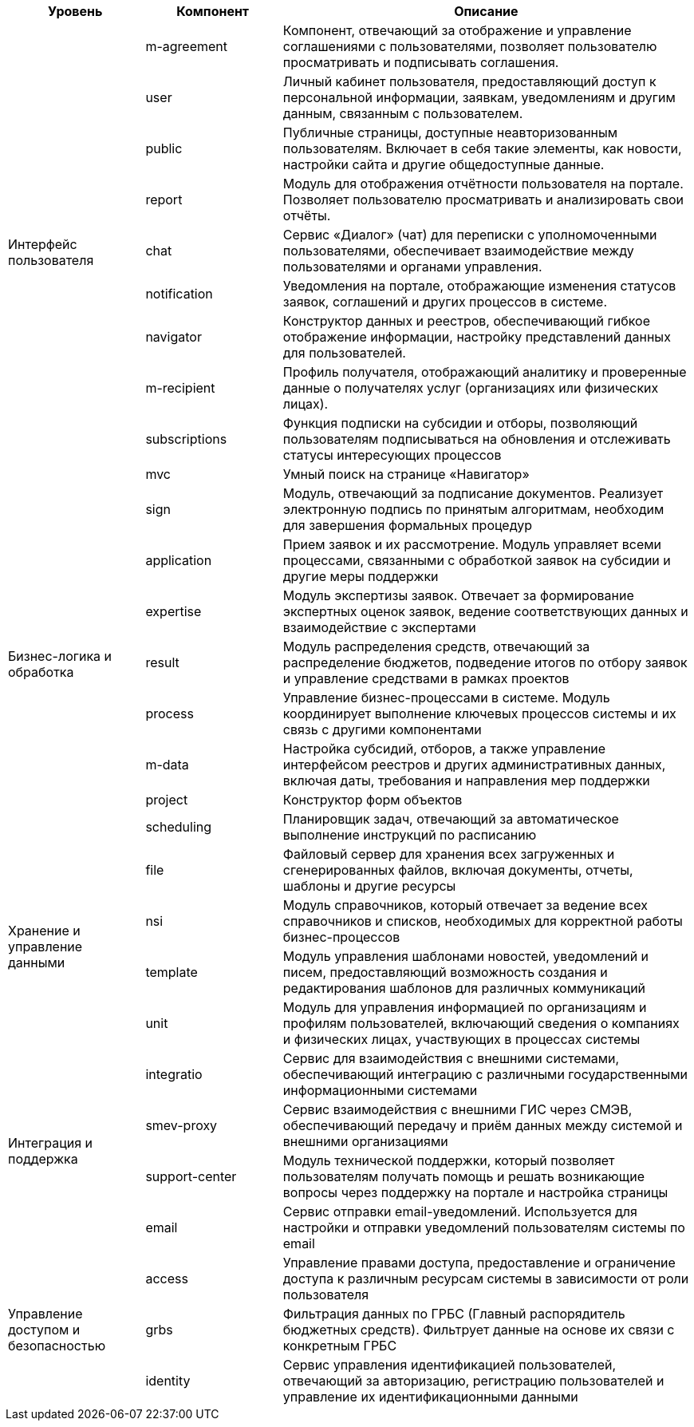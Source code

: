 // tag::table_func_level[]
[cols="2, 2, 6", options="header"]
|===
^| Уровень                             ^| Компонент      ^| Описание

.10+| Интерфейс пользователя              | m-agreement    | Компонент, отвечающий за отображение и управление соглашениями с пользователями, позволяет пользователю просматривать и подписывать соглашения.                
                                     | user           | Личный кабинет пользователя, предоставляющий доступ к персональной информации, заявкам, уведомлениям и другим данным, связанным с пользователем.               
                                     | public         | Публичные страницы, доступные неавторизованным пользователям. Включает в себя такие элементы, как новости, настройки сайта и другие общедоступные данные.      
                                     | report         | Модуль для отображения отчётности пользователя на портале. Позволяет пользователю просматривать и анализировать свои отчёты.                                   
                                     | chat           | Сервис «Диалог» (чат) для переписки с уполномоченными пользователями, обеспечивает взаимодействие между пользователями и органами управления.                  
                                     | notification   | Уведомления на портале, отображающие изменения статусов заявок, соглашений и других процессов в системе.                                                       
                                     | navigator      | Конструктор данных и реестров, обеспечивающий гибкое отображение информации, настройку представлений данных для пользователей.                                 
                                     | m-recipient    | Профиль получателя, отображающий аналитику и проверенные данные о получателях услуг (организациях или физических лицах).                                       
                                     | subscriptions  | Функция подписки на субсидии и отборы, позволяющий пользователям подписываться на обновления и отслеживать статусы интересующих процессов                      
                                    |  mvc            | Умный поиск на странице «Навигатор»
.8+| Бизнес-логика и обработка           | sign           | Модуль, отвечающий за подписание документов. Реализует электронную подпись по принятым алгоритмам, необходим для завершения формальных процедур                
                                     | application    | Прием заявок и их рассмотрение. Модуль управляет всеми процессами, связанными с обработкой заявок на субсидии и другие меры поддержки                          
                                     | expertise      | Модуль экспертизы заявок. Отвечает за формирование экспертных оценок заявок, ведение соответствующих данных и взаимодействие с экспертами                      
                                     | result         | Модуль распределения средств, отвечающий за распределение бюджетов, подведение итогов по отбору заявок и управление средствами в рамках проектов               
                                     | process        | Управление бизнес-процессами в системе. Модуль координирует выполнение ключевых процессов системы и их связь с другими компонентами                            
                                     | m-data         | Настройка субсидий, отборов, а также управление интерфейсом реестров и других административных данных, включая даты, требования и направления мер поддержки    
                                     | project        | Конструктор форм объектов                                                                                                                                      
                                     | scheduling     | Планировщик задач, отвечающий за автоматическое выполнение инструкций по расписанию                                                                            

.4+| Хранение и управление данными       | file           | Файловый сервер для хранения всех загруженных и сгенерированных файлов, включая документы, отчеты, шаблоны и другие ресурсы                                    
                                     | nsi            | Модуль справочников, который отвечает за ведение всех справочников и списков, необходимых для корректной работы бизнес-процессов                               
                                     | template       | Модуль управления шаблонами новостей, уведомлений и писем, предоставляющий возможность создания и редактирования шаблонов для различных коммуникаций           
                                     | unit           | Модуль для управления информацией по организациям и профилям пользователей, включающий сведения о компаниях и физических лицах, участвующих в процессах системы

.4+| Интеграция и поддержка              | integratio     | Сервис для взаимодействия с внешними системами, обеспечивающий интеграцию с различными государственными информационными системами                              
                                     | smev-proxy     | Сервис взаимодействия с внешними ГИС через СМЭВ, обеспечивающий передачу и приём данных между системой и внешними организациями                                
                                     | support-center | Модуль технической поддержки, который позволяет пользователям получать помощь и решать возникающие вопросы через поддержку на портале и настройка страницы     
                                     | email          | Сервис отправки email-уведомлений. Используется для настройки и отправки уведомлений пользователям системы по email                                            

.3+| Управление доступом и безопасностью | access         | Управление правами доступа, предоставление и ограничение доступа к различным ресурсам системы в зависимости от роли пользователя                               
                                     | grbs           | Фильтрация данных по ГРБС (Главный распорядитель бюджетных средств). Фильтрует данные на основе их связи с конкретным ГРБС                                     
                                     | identity       | Сервис управления идентификацией пользователей, отвечающий за авторизацию, регистрацию пользователей и управление их идентификационными данными                
|===
// end::table_func_level[]
